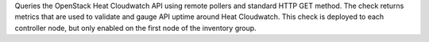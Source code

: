 Queries the OpenStack Heat Cloudwatch API using remote pollers and
standard HTTP GET method. The check returns metrics that are used to
validate and gauge API uptime around Heat Cloudwatch. This check is
deployed to each controller node, but only enabled on the first node of
the inventory group.

